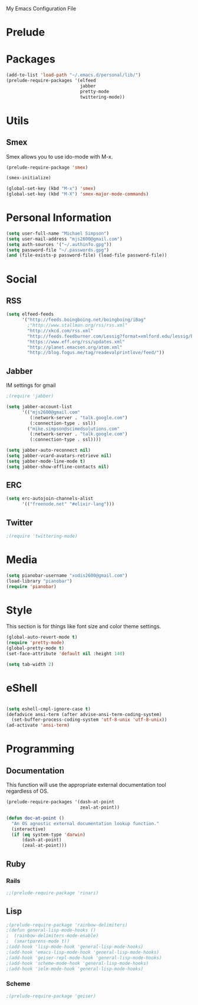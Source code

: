 My Emacs Configuration File

* Prelude
* Packages
   #+begin_src emacs-lisp
     (add-to-list 'load-path "~/.emacs.d/personal/lib/")
     (prelude-require-packages '(elfeed
                                 jabber
                                 pretty-mode
                                 twittering-mode))
   #+end_src

* Utils

** Smex

   Smex allows you to use ido-mode with M-x.

   #+begin_src emacs-lisp
     (prelude-require-package 'smex)

     (smex-initialize)

     (global-set-key (kbd "M-x") 'smex)
     (global-set-key (kbd "M-X") 'smex-major-mode-commands)
   #+end_src

* Personal Information

  #+begin_src emacs-lisp
    (setq user-full-name "Michael Simpson")
    (setq user-mail-address "mjs2600@gmail.com")
    (setq auth-sources '("~/.authinfo.gpg"))
    (setq password-file "~/.passwords.gpg")
    (and (file-exists-p password-file) (load-file password-file))
  #+end_src

* Social
** RSS
   #+begin_src emacs-lisp
     (setq elfeed-feeds
           '("http://feeds.boingboing.net/boingboing/iBag"
             ;"http://www.stallman.org/rss/rss.xml"
             "http://xkcd.com/rss.xml"
             "http://feeds.feedburner.com/Lessig?format=xmlford.edu/lessig/blog/index.rdf"
             "https://www.eff.org/rss/updates.xml"
             "http://planet.emacsen.org/atom.xml"
             "http://blog.fogus.me/tag/readevalprintlove/feed/"))
   #+end_src

** Jabber
   IM settings for gmail
   #+begin_src emacs-lisp
     ;(require 'jabber)

     (setq jabber-account-list
           '(("mjs2600@gmail.com"
              (:network-server . "talk.google.com")
              (:connection-type . ssl))
             ("mike.simpson@scimedsolutions.com"
              (:network-server . "talk.google.com")
              (:connection-type . ssl))))

     (setq jabber-auto-reconnect nil)
     (setq jabber-vcard-avatars-retrieve nil)
     (setq jabber-mode-line-mode t)
     (setq jabber-show-offline-contacts nil)
   #+end_src

** ERC

   #+begin_src emacs-lisp
     (setq erc-autojoin-channels-alist
           '(("freenode.net" "#elixir-lang")))
   #+end_src

** Twitter
   #+begin_src emacs-lisp
     ;(require 'twittering-mode)
   #+end_src

* Media
  #+begin_src emacs-lisp
    (setq pianobar-username "xodis2600@gmail.com")
    (load-library "pianobar")
    (require 'pianobar)
  #+end_src

* Style
  This section is for things like font size and color theme settings.
  #+begin_src emacs-lisp
    (global-auto-revert-mode t)
    (require 'pretty-mode)
    (global-pretty-mode t)
    (set-face-attribute 'default nil :height 140)

    (setq tab-width 2)
  #+end_src
* eShell
  #+begin_src emacs-lisp

    (setq eshell-cmpl-ignore-case t)
    (defadvice ansi-term (after advise-ansi-term-coding-system)
      (set-buffer-process-coding-system 'utf-8-unix 'utf-8-unix))
    (ad-activate 'ansi-term)

  #+end_src
* Programming
** Documentation

   This function will use the appropriate external documentation tool
   regardless of OS.

   #+begin_src emacs-lisp
     (prelude-require-packages '(dash-at-point
                                 zeal-at-point))

     (defun doc-at-point ()
       "An OS agnostic external documentation lookup function."
       (interactive)
       (if (eq system-type 'darwin)
           (dash-at-point)
           (zeal-at-point)))
   #+end_src
** Ruby
*** Rails
  #+begin_src emacs-lisp
    ;;(prelude-require-package 'rinari)
  #+end_src

** Lisp
  #+begin_src emacs-lisp
    ;(prelude-require-package 'rainbow-delimiters)
    ;(defun general-lisp-mode-hooks ()
    ;  (rainbow-delimiters-mode-enable)
    ;  (smartparens-mode t))
    ;(add-hook 'lisp-mode-hook 'general-lisp-mode-hooks)
    ;(add-hook 'emacs-lisp-mode-hook 'general-lisp-mode-hooks)
    ;(add-hook 'geiser-repl-mode-hook 'general-lisp-mode-hooks)
    ;(add-hook 'scheme-mode-hook 'general-lisp-mode-hooks)
    ;(add-hook 'ielm-mode-hook 'general-lisp-mode-hooks)

  #+end_src

*** Scheme
  #+begin_src emacs-lisp
    ;(prelude-require-package 'geiser)
  #+end_src
